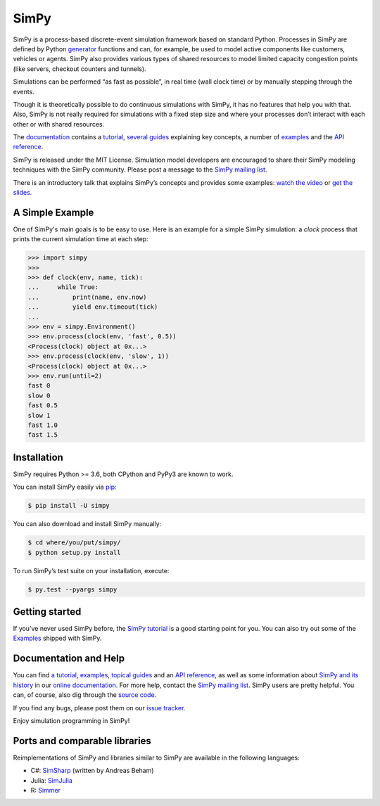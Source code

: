 SimPy
=====

SimPy is a process-based discrete-event simulation framework based on standard
Python. Processes in SimPy are defined by Python `generator`__ functions and
can, for example, be used to model active components like customers, vehicles or
agents.  SimPy also provides various types of shared resources to model
limited capacity congestion points (like servers, checkout counters and
tunnels).

Simulations can be performed “as fast as possible”, in real time (wall clock
time) or by manually stepping through the events.

Though it is theoretically possible to do continuous simulations with SimPy, it
has no features that help you with that. Also, SimPy is not really required for
simulations with a fixed step size and where your processes don’t interact with
each other or with shared resources.

The `documentation`__ contains a `tutorial`__, `several guides`__ explaining key
concepts, a number of `examples`__ and the `API reference`__.

SimPy is released under the MIT License. Simulation model developers are
encouraged to share their SimPy modeling techniques with the SimPy community.
Please post a message to the `SimPy mailing list`__.

There is an introductory talk that explains SimPy’s concepts and provides some
examples: `watch the video`__ or `get the slides`__.

__ http://docs.python.org/3/glossary.html#term-generator
__ https://simpy.readthedocs.io/en/latest/
__ https://simpy.readthedocs.io/en/latest/simpy_intro/index.html
__ https://simpy.readthedocs.io/en/latest/topical_guides/index.html
__ https://simpy.readthedocs.io/en/latest/examples/index.html
__ https://simpy.readthedocs.io/en/latest/api_reference/index.html
__ https://groups.google.com/forum/#!forum/python-simpy
__ https://www.youtube.com/watch?v=Bk91DoAEcjY
__ http://stefan.sofa-rockers.org/downloads/simpy-ep14.pdf


A Simple Example
----------------

One of SimPy's main goals is to be easy to use. Here is an example for a simple
SimPy simulation: a *clock* process that prints the current simulation time at
each step:

.. code-block:: python

    >>> import simpy
    >>>
    >>> def clock(env, name, tick):
    ...     while True:
    ...         print(name, env.now)
    ...         yield env.timeout(tick)
    ...
    >>> env = simpy.Environment()
    >>> env.process(clock(env, 'fast', 0.5))
    <Process(clock) object at 0x...>
    >>> env.process(clock(env, 'slow', 1))
    <Process(clock) object at 0x...>
    >>> env.run(until=2)
    fast 0
    slow 0
    fast 0.5
    slow 1
    fast 1.0
    fast 1.5


Installation
------------

SimPy requires Python >= 3.6, both CPython and PyPy3 are known to work.

You can install SimPy easily via `pip <http://pypi.python.org/pypi/pip>`_:

.. code-block:: bash

    $ pip install -U simpy

You can also download and install SimPy manually:

.. code-block:: bash

    $ cd where/you/put/simpy/
    $ python setup.py install

To run SimPy’s test suite on your installation, execute:

.. code-block:: bash

    $ py.test --pyargs simpy


Getting started
---------------

If you’ve never used SimPy before, the `SimPy tutorial`__ is a good starting
point for you. You can also try out some of the `Examples`__ shipped with
SimPy.

__ https://simpy.readthedocs.io/en/latest/simpy_intro/index.html
__ https://simpy.readthedocs.io/en/latest/examples/index.html


Documentation and Help
----------------------

You can find `a tutorial`__, `examples`__, `topical guides`__ and an `API
reference`__, as well as some information about `SimPy and its history`__ in
our `online documentation`__. For more help, contact the `SimPy mailing
list`__. SimPy users are pretty helpful. You can, of course, also dig through
the `source code`__.

If you find any bugs, please post them on our `issue tracker`__.

__ https://simpy.readthedocs.io/en/latest/simpy_intro/index.html
__ https://simpy.readthedocs.io/en/latest/examples/index.html
__ https://simpy.readthedocs.io/en/latest/topical_guides/index.html
__ https://simpy.readthedocs.io/en/latest/api_reference/index.html
__ https://simpy.readthedocs.io/en/latest/about/index.html
__ https://simpy.readthedocs.io/
__ mailto:python-simpy@googlegroups.com
__ https://gitlab.com/team-simpy/simpy/-/tree/master
__ https://gitlab.com/team-simpy/simpy/-/issues

Enjoy simulation programming in SimPy!


Ports and comparable libraries
------------------------------

Reimplementations of SimPy and libraries similar to SimPy are available in the
following languages:

- C#: `SimSharp <https://github.com/abeham/SimSharp>`_ (written by Andreas Beham)
- Julia: `SimJulia <https://github.com/BenLauwens/SimJulia.jl>`_
- R: `Simmer <https://github.com/r-simmer/simmer>`_

